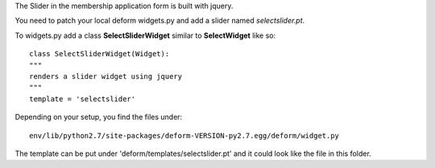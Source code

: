 The Slider in the membership application form is built with jquery.

You need to patch your local deform widgets.py
and add a slider named `selectslider.pt`.

To widgets.py add a class **SelectSliderWidget** similar to
**SelectWidget** like so::

  class SelectSliderWidget(Widget):
  """
  renders a slider widget using jquery
  """
  template = 'selectslider'


Depending on your setup, you find the files under::

   env/lib/python2.7/site-packages/deform-VERSION-py2.7.egg/deform/widget.py


The template can be put under 'deform/templates/selectslider.pt'
and it could look like the file in this folder.
